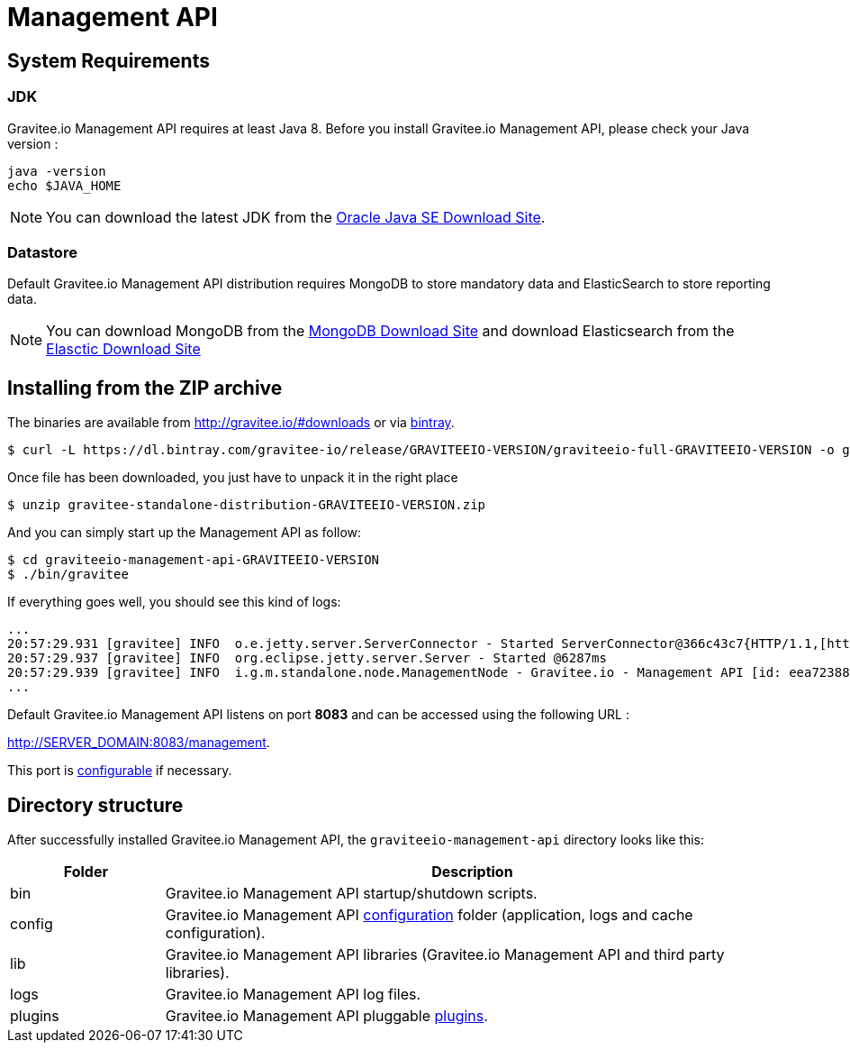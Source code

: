 = Management API
:page-sidebar: apim_sidebar
:page-permalink: apim_installguide_management_api.html
:page-folder: apim/installation-guide

== System Requirements

=== JDK

Gravitee.io Management API requires at least Java 8. Before you install Gravitee.io Management API, please check your Java version :

[source,bash]
----
java -version
echo $JAVA_HOME
----

NOTE: You can download the latest JDK from the http://www.oracle.com/technetwork/java/javase/downloads/index.html[Oracle Java SE Download Site].

=== Datastore

Default Gravitee.io Management API distribution requires MongoDB to store mandatory data and ElasticSearch to store reporting data.

NOTE: You can download MongoDB from the https://www.mongodb.org/downloads#production[MongoDB Download Site] 
and download Elasticsearch from the https://www.elastic.co/downloads/elasticsearch[Elasctic Download Site]

== Installing from the ZIP archive

The binaries are available from http://gravitee.io/#downloads or via https://dl.bintray.com/gravitee-io/release/GRAVITEEIO-VERSION/graviteeio-full-GRAVITEEIO-VERSION.zip[bintray].

[source,bash]
[subs="attributes"]
$ curl -L https://dl.bintray.com/gravitee-io/release/GRAVITEEIO-VERSION/graviteeio-full-GRAVITEEIO-VERSION -o gravitee-standalone-distribution-GRAVITEEIO-VERSION.zip

Once file has been downloaded, you just have to unpack it in the right place

[source,bash]
[subs="attributes"]
$ unzip gravitee-standalone-distribution-GRAVITEEIO-VERSION.zip

And you can simply start up the Management API as follow:

[source,bash]
[subs="attributes"]
$ cd graviteeio-management-api-GRAVITEEIO-VERSION
$ ./bin/gravitee

If everything goes well, you should see this kind of logs:

[source,bash]
[subs="attributes"]
...
20:57:29.931 [gravitee] INFO  o.e.jetty.server.ServerConnector - Started ServerConnector@366c43c7{HTTP/1.1,[http/1.1]}{0.0.0.0:8083}
20:57:29.937 [gravitee] INFO  org.eclipse.jetty.server.Server - Started @6287ms
20:57:29.939 [gravitee] INFO  i.g.m.standalone.node.ManagementNode - Gravitee.io - Management API [id: eea72388-9518-4737-a723-889518373708 - version: GRAVITEEIO-VERSION (build: XXXX) revision#XXXX] started in 2135 ms.
...

Default Gravitee.io Management API listens on port *8083* and can be accessed using the following URL :

http://SERVER_DOMAIN:8083/management.

This port is <<apim_installguide_configuration.adoc#http_server_2, configurable>> if necessary.

== Directory structure

After successfully installed Gravitee.io Management API, the `graviteeio-management-api` directory looks like this:

[width="100%",cols="20%,80%",frame="topbot",options="header"]
|======================
|Folder    |Description
|bin       |Gravitee.io Management API startup/shutdown scripts.
|config    |Gravitee.io Management API <<apim_installguide_configuration.adoc#gravitee-management-api-configuration, configuration>> folder (application, logs and cache configuration).
|lib       |Gravitee.io Management API libraries (Gravitee.io Management API and third party libraries).
|logs      |Gravitee.io Management API log files.
|plugins   |Gravitee.io Management API pluggable <<apim_installguide_configuration.adoc#plugins_repository_2, plugins>>.
|======================

